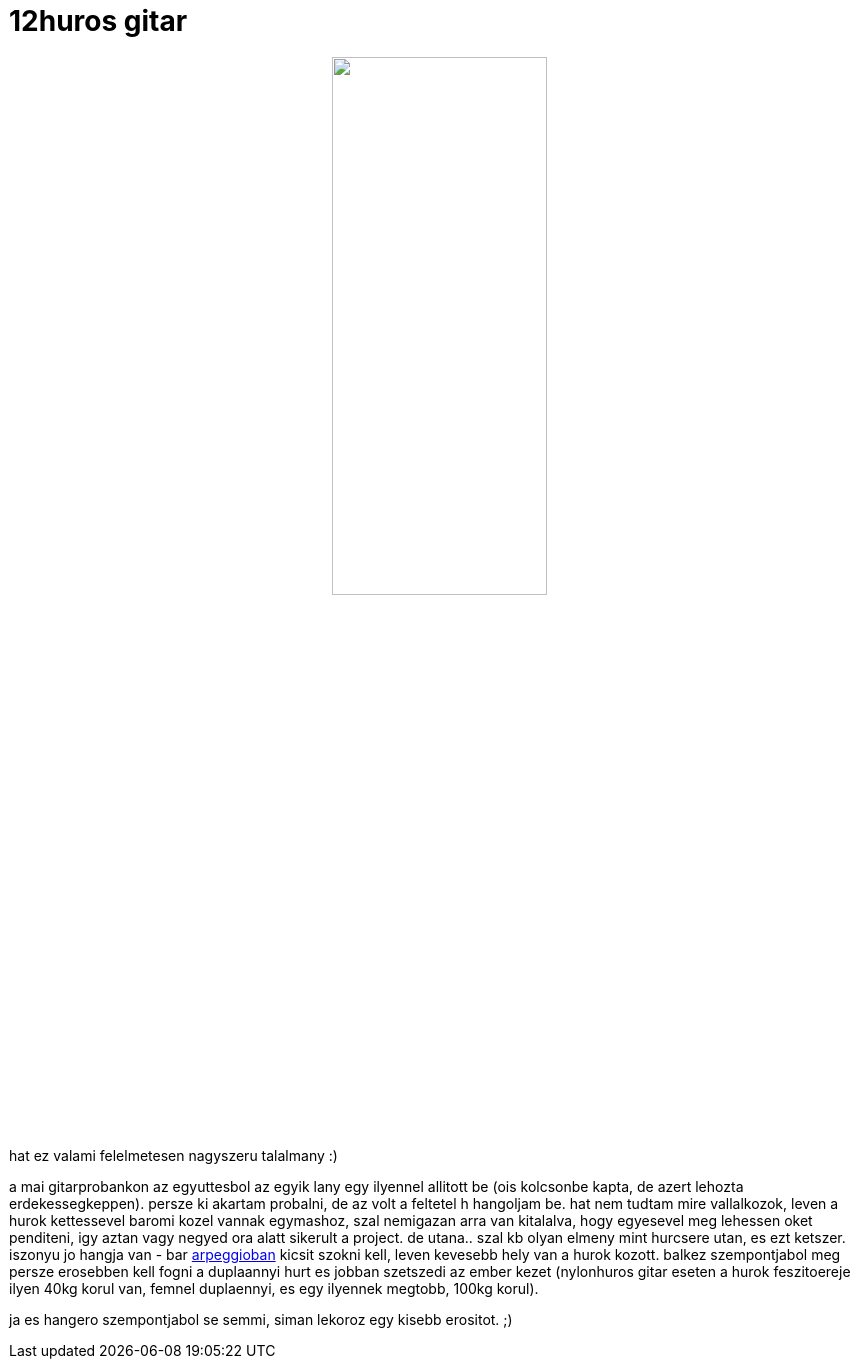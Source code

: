 = 12huros gitar

:slug: 12huros-gitar
:category: zene
:tags: hu
:date: 2009-01-08T00:26:47Z
++++
<p><div align="center"><img src="/pic/12hur.jpg" alt="" title="" height="50%" width="50%" /></div></p><p>
hat ez valami felelmetesen nagyszeru talalmany :)</p><p>a mai gitarprobankon az egyuttesbol az egyik lany egy ilyennel allitott be (ois kolcsonbe kapta, de azert lehozta erdekessegkeppen). persze ki akartam probalni, de az volt a feltetel h hangoljam be. hat nem tudtam mire vallalkozok, leven a hurok kettessevel baromi kozel vannak egymashoz, szal nemigazan arra van kitalalva, hogy egyesevel meg lehessen oket penditeni, igy aztan vagy negyed ora alatt sikerult a project. de utana.. szal kb olyan elmeny mint hurcsere utan, es ezt ketszer. iszonyu jo hangja van - bar <a href="http://en.wikipedia.org/wiki/Arpeggio">arpeggioban</a> kicsit szokni kell, leven kevesebb hely van a hurok kozott. balkez szempontjabol meg persze erosebben kell fogni a duplaannyi hurt es jobban szetszedi az ember kezet (nylonhuros gitar eseten a hurok feszitoereje ilyen 40kg korul van, femnel duplaennyi, es egy ilyennek megtobb, 100kg korul).</p><p>ja es hangero szempontjabol se semmi, siman lekoroz egy kisebb erositot. ;)</p>
++++
